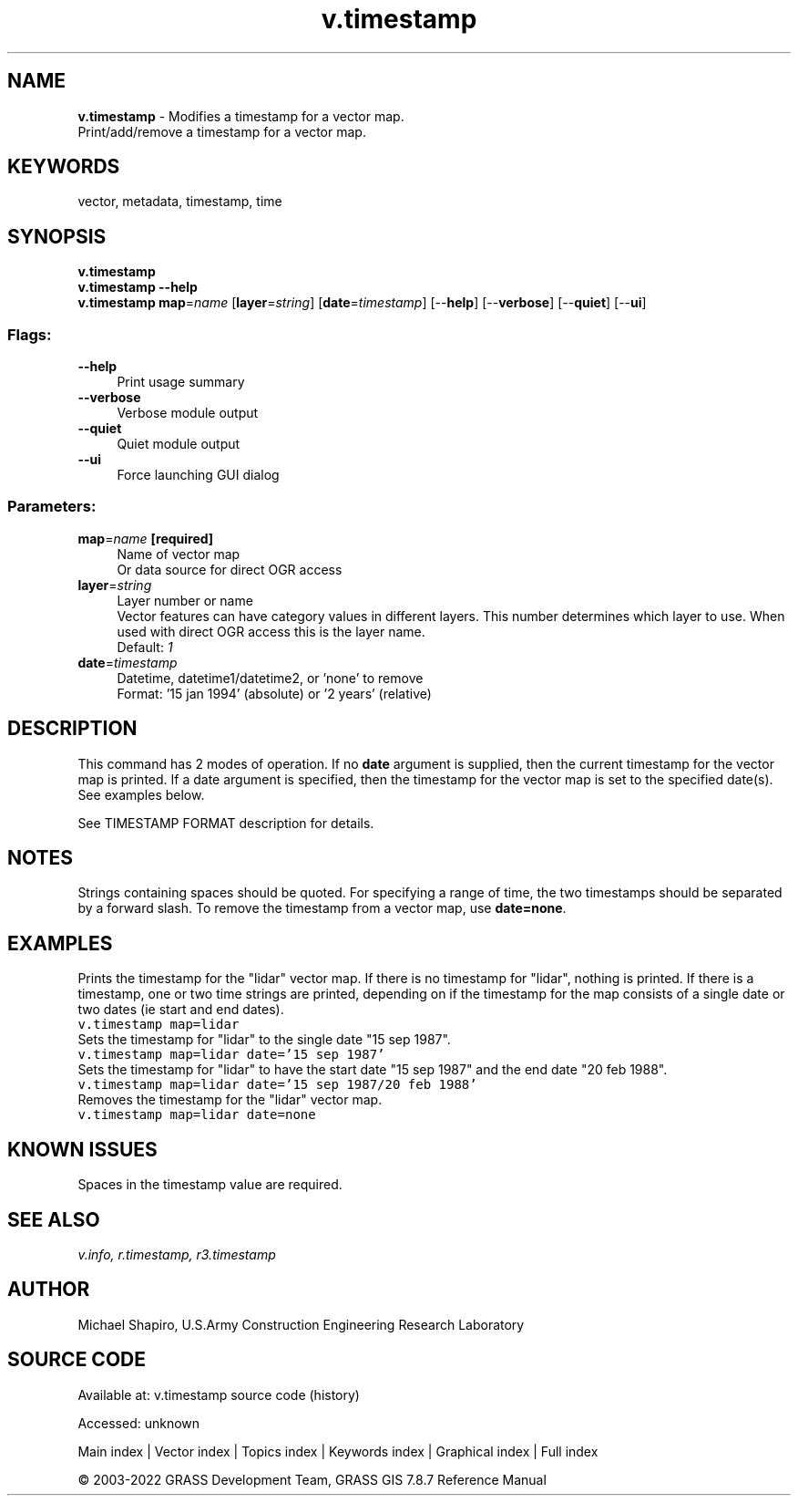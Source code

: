.TH v.timestamp 1 "" "GRASS 7.8.7" "GRASS GIS User's Manual"
.SH NAME
\fI\fBv.timestamp\fR\fR  \- Modifies a timestamp for a vector map.
.br
Print/add/remove a timestamp for a vector map.
.SH KEYWORDS
vector, metadata, timestamp, time
.SH SYNOPSIS
\fBv.timestamp\fR
.br
\fBv.timestamp \-\-help\fR
.br
\fBv.timestamp\fR \fBmap\fR=\fIname\fR  [\fBlayer\fR=\fIstring\fR]   [\fBdate\fR=\fItimestamp\fR]   [\-\-\fBhelp\fR]  [\-\-\fBverbose\fR]  [\-\-\fBquiet\fR]  [\-\-\fBui\fR]
.SS Flags:
.IP "\fB\-\-help\fR" 4m
.br
Print usage summary
.IP "\fB\-\-verbose\fR" 4m
.br
Verbose module output
.IP "\fB\-\-quiet\fR" 4m
.br
Quiet module output
.IP "\fB\-\-ui\fR" 4m
.br
Force launching GUI dialog
.SS Parameters:
.IP "\fBmap\fR=\fIname\fR \fB[required]\fR" 4m
.br
Name of vector map
.br
Or data source for direct OGR access
.IP "\fBlayer\fR=\fIstring\fR" 4m
.br
Layer number or name
.br
Vector features can have category values in different layers. This number determines which layer to use. When used with direct OGR access this is the layer name.
.br
Default: \fI1\fR
.IP "\fBdate\fR=\fItimestamp\fR" 4m
.br
Datetime, datetime1/datetime2, or \(cqnone\(cq to remove
.br
Format: \(cq15 jan 1994\(cq (absolute) or \(cq2 years\(cq (relative)
.SH DESCRIPTION
This command has 2 modes of operation. If no \fBdate\fR argument is
supplied, then the current timestamp for the vector map is printed. If
a date argument is specified, then the timestamp for the vector map is
set to the specified date(s). See examples below.
.PP
See TIMESTAMP FORMAT
description for details.
.SH NOTES
Strings containing spaces should be quoted. For specifying a range of
time, the two timestamps should be separated by a forward slash. To
remove the timestamp from a vector map, use \fBdate=none\fR.
.SH EXAMPLES
Prints the timestamp for the \(dqlidar\(dq vector map. If there is no
timestamp for \(dqlidar\(dq, nothing is printed. If there is a timestamp,
one or two time strings are printed, depending on if the timestamp for
the map consists of a single date or two dates (ie start and end
dates).
.br
.nf
\fC
v.timestamp map=lidar
\fR
.fi
Sets the timestamp for \(dqlidar\(dq to the single date \(dq15 sep 1987\(dq.
.br
.nf
\fC
v.timestamp map=lidar date=\(cq15 sep 1987\(cq
\fR
.fi
Sets the timestamp for \(dqlidar\(dq to have the start date \(dq15 sep 1987\(dq
and the end date \(dq20 feb 1988\(dq.
.br
.nf
\fC
v.timestamp map=lidar date=\(cq15 sep 1987/20 feb 1988\(cq
\fR
.fi
Removes the timestamp for the \(dqlidar\(dq vector map.
.br
.nf
\fC
v.timestamp map=lidar date=none
\fR
.fi
.SH KNOWN ISSUES
Spaces in the timestamp value are required.
.SH SEE ALSO
\fI
v.info,
r.timestamp,
r3.timestamp
\fR
.SH AUTHOR
Michael Shapiro, U.S.Army Construction Engineering Research Laboratory
.SH SOURCE CODE
.PP
Available at:
v.timestamp source code
(history)
.PP
Accessed: unknown
.PP
Main index |
Vector index |
Topics index |
Keywords index |
Graphical index |
Full index
.PP
© 2003\-2022
GRASS Development Team,
GRASS GIS 7.8.7 Reference Manual
